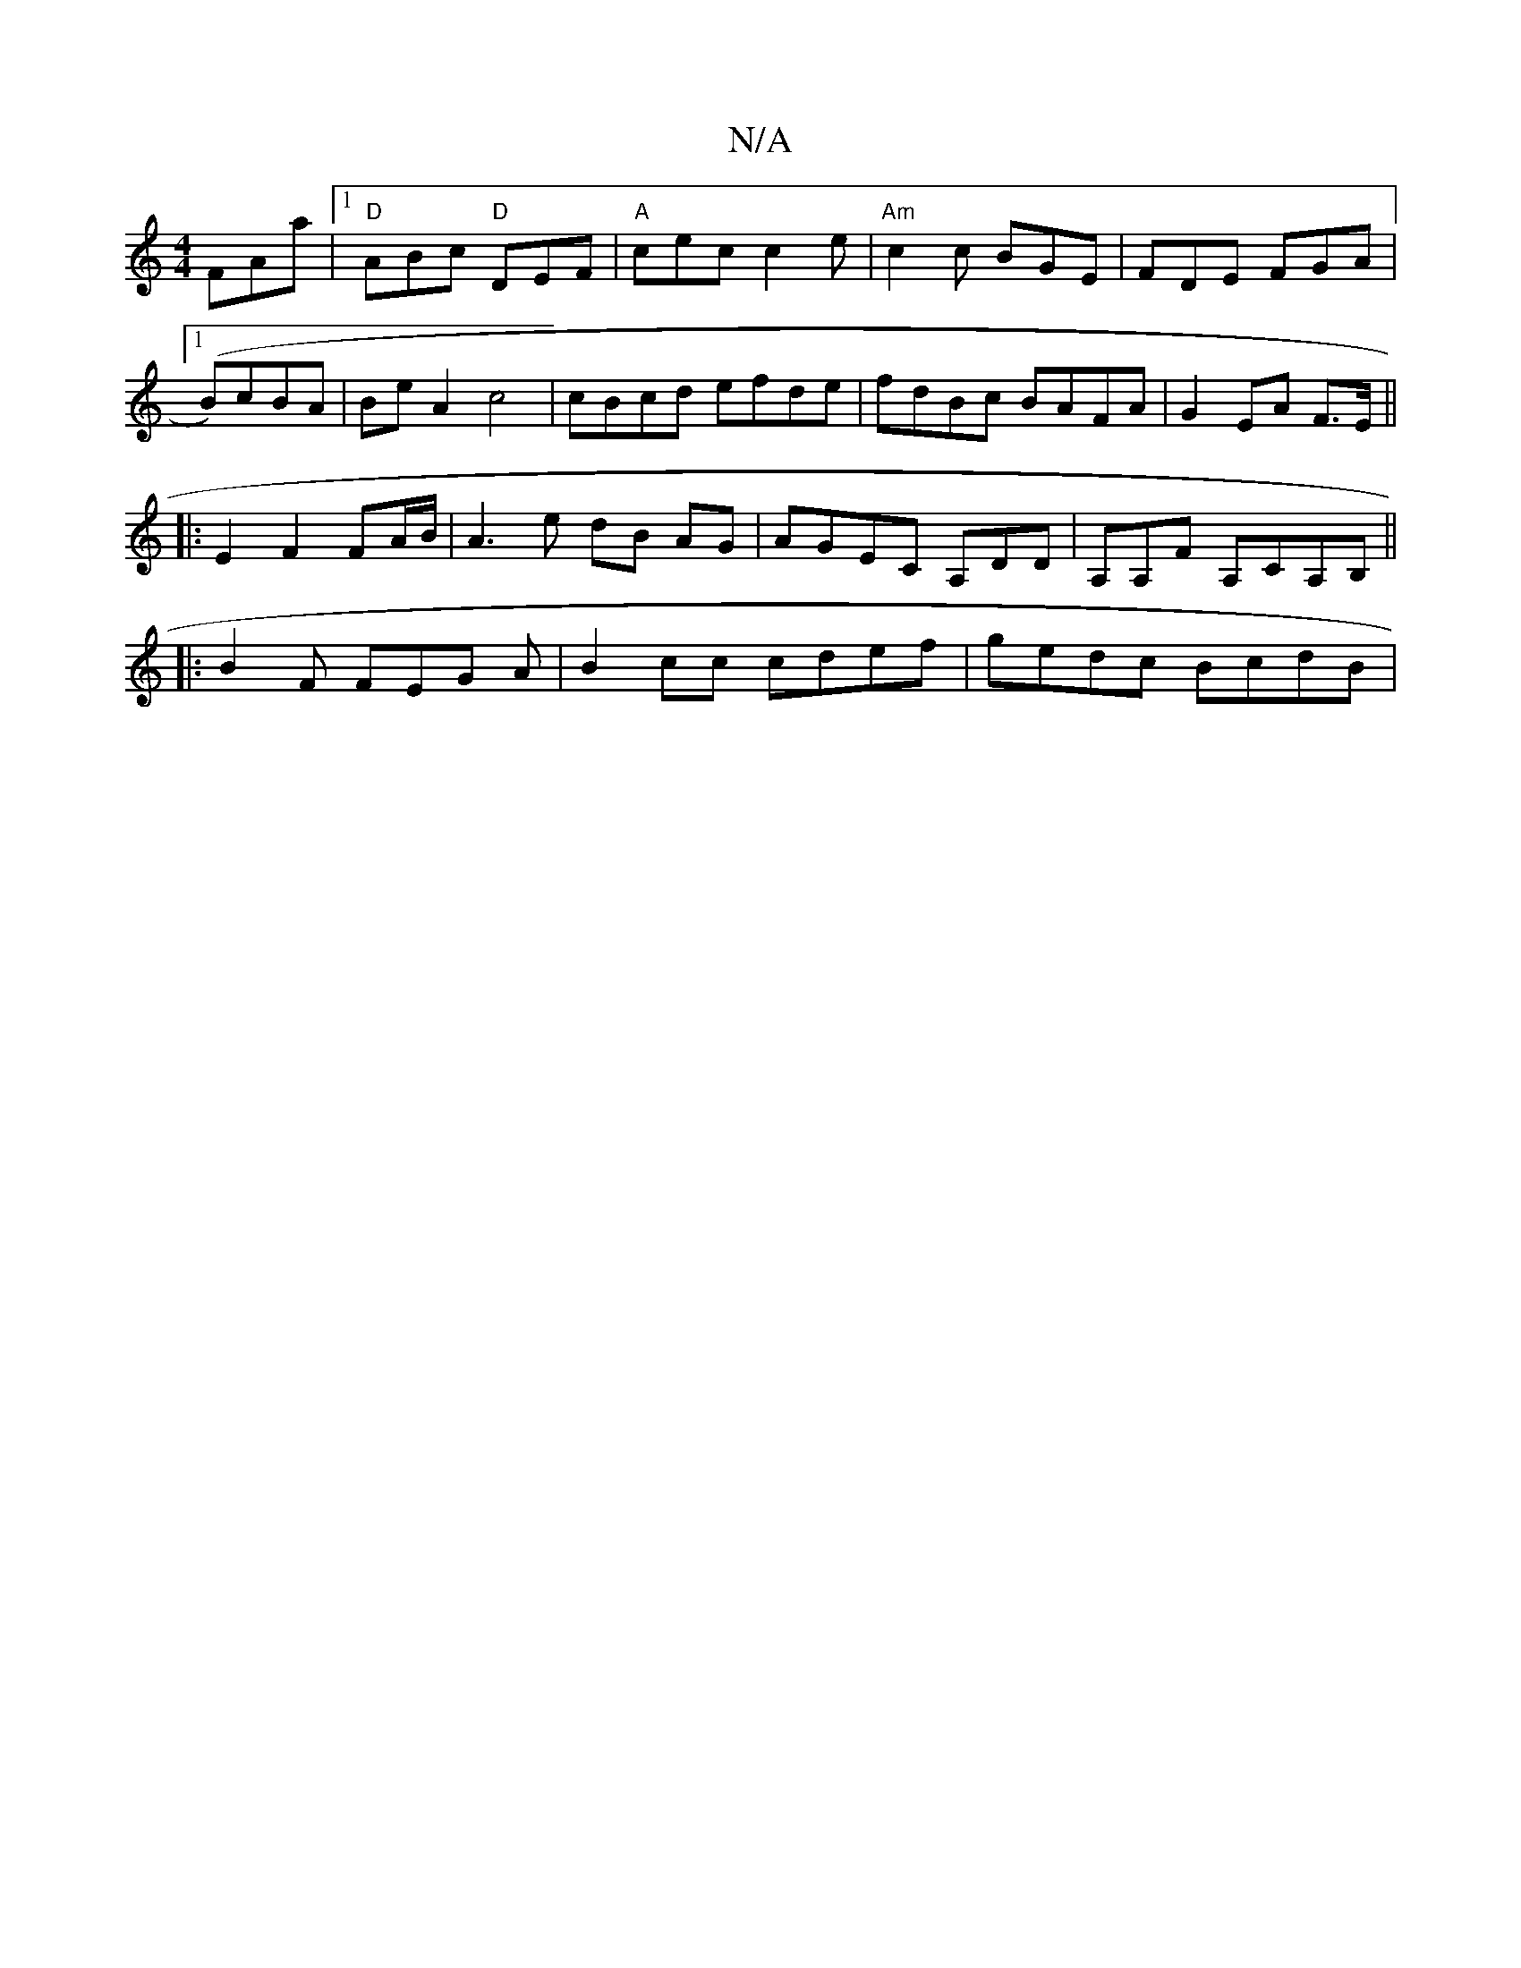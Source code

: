 X:1
T:N/A
M:4/4
R:N/A
K:Cmajor
 FAa|[1 "D"ABc "D"DEF|"A"cec c2 e | "Am"c2 c BGE | FDE FGA |1 (B*)cBA|BeA2 c4|cBcd efde|fdBc BAFA|G2EA F>E||
|: E2 F2 FA/B/ |A3 e dB AG|AGEC A,DD|A,A,F A,CA,B,||
|: B2F FEG A | B2 cc cdef | gedc BcdB|